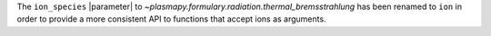 The ``ion_species`` |parameter| to `~plasmapy.formulary.radiation.thermal_bremsstrahlung` has been renamed to ``ion`` in order to provide a more consistent API to functions that accept ions as arguments.
